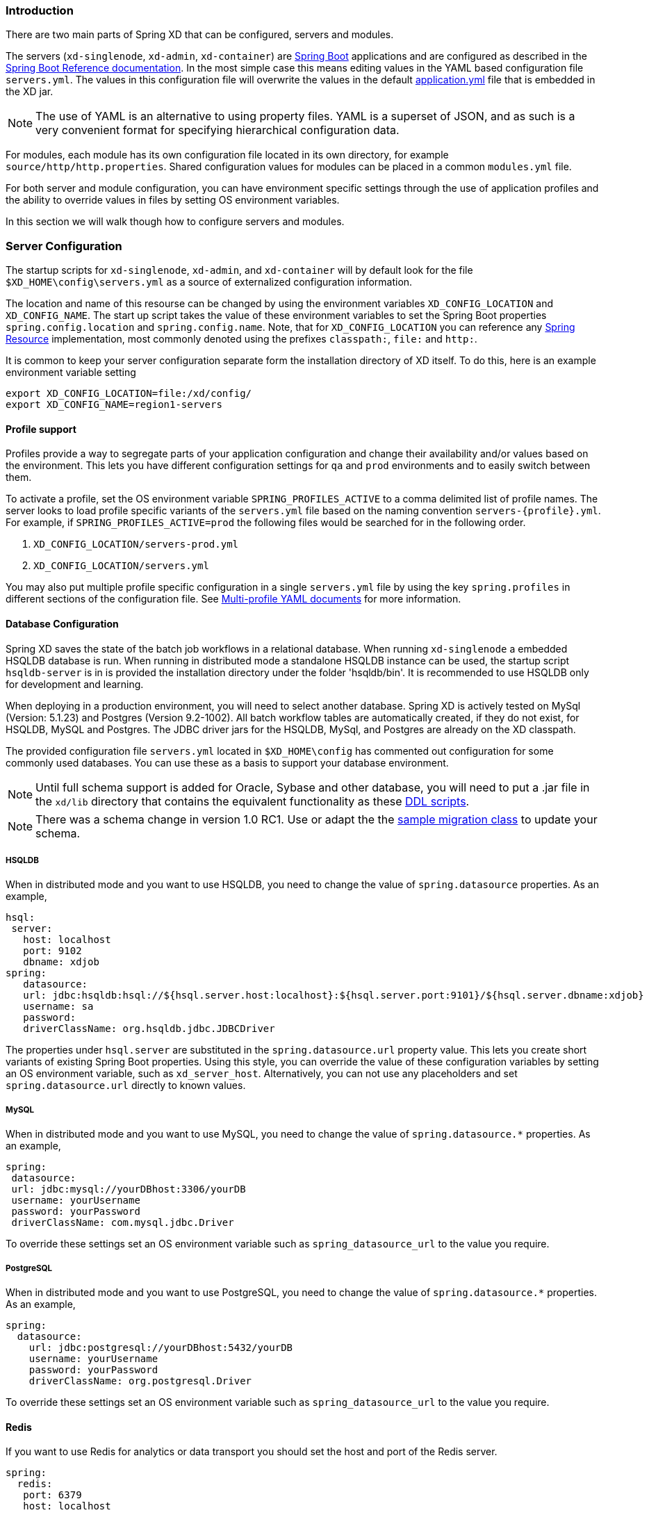 === Introduction

There are two main parts of Spring XD that can be configured, servers and modules.  

The servers (`xd-singlenode`, `xd-admin`, `xd-container`) are http://projects.spring.io/spring-boot/[Spring Boot] applications and are configured as described in the http://docs.spring.io/spring-boot/docs/1.0.1.RELEASE/reference/htmlsingle/[Spring Boot Reference documentation].  In the most simple case this means editing values in the YAML based configuration file `servers.yml`.  The values in this configuration file will overwrite the values in the default https://github.com/spring-projects/spring-xd/blob/master/spring-xd-dirt/src/main/resources/application.yml[application.yml] file that is embedded in the XD jar.

NOTE: The use of YAML is an alternative to using property files. YAML is a superset of JSON, and as such is a very convenient format for specifying hierarchical configuration data.

For modules, each module has its own configuration file located in its own directory, for example `source/http/http.properties`.  Shared configuration values for modules can be placed in a common `modules.yml` file.  

For both server and module configuration, you can have environment specific settings through the use of application profiles and the ability to override values in files by setting OS environment variables.  

In this section we will walk though how to configure servers and modules.

=== Server Configuration

The startup scripts for `xd-singlenode`, `xd-admin`, and `xd-container` will by default look for the file `$XD_HOME\config\servers.yml` as a source of externalized configuration information.  

The location and name of this resourse can be changed by using the environment variables `XD_CONFIG_LOCATION` and `XD_CONFIG_NAME`.  The start up script takes the value of these environment variables to set the Spring Boot properties `spring.config.location` and `spring.config.name`.  Note, that for `XD_CONFIG_LOCATION` you can reference any http://docs.spring.io/spring/docs/4.0.3.RELEASE/spring-framework-reference/htmlsingle/#resources[Spring Resource] implementation, most commonly denoted using the prefixes `classpath:`, `file:` and `http:`.

It is common to keep your server configuration separate form the installation directory of XD itself.  To do this, here is an example environment variable setting 

[source,bash]
----
export XD_CONFIG_LOCATION=file:/xd/config/
export XD_CONFIG_NAME=region1-servers
----

==== Profile support

Profiles provide a way to segregate parts of your application configuration and change their availability and/or values based on the environment.  This lets you have different configuration settings for `qa` and `prod` environments and to easily switch between them.

To activate a profile, set the OS environment variable `SPRING_PROFILES_ACTIVE` to a comma delimited list of profile names.  The server looks to load profile specific variants of the `servers.yml` file based on the naming convention `servers-{profile}.yml`.  For example, if `SPRING_PROFILES_ACTIVE=prod` the following files would be searched for in the following order.

. `XD_CONFIG_LOCATION/servers-prod.yml`
. `XD_CONFIG_LOCATION/servers.yml`

You may also put multiple profile specific configuration in a single `servers.yml` file by using the key `spring.profiles` in different sections of the configuration file.  See http://docs.spring.io/spring-boot/docs/1.0.1.RELEASE/reference/htmlsingle/#boot-features-external-config-multi-profile-yaml[Multi-profile YAML documents] for more information.

==== Database Configuration

Spring XD saves the state of the batch job workflows in a relational database.  When running `xd-singlenode` a embedded HSQLDB database is run.  When running in distributed mode a standalone HSQLDB instance can be used, the startup script `hsqldb-server` is in is provided the installation directory under the folder 'hsqldb/bin'.  It is recommended to use HSQLDB only for development and learning. 

When deploying in a production environment, you will need to select another database.  Spring XD is actively tested on MySql (Version: 5.1.23) and Postgres (Version 9.2-1002).  All batch workflow tables are automatically created, if they do not exist, for HSQLDB, MySQL and Postgres.  The JDBC driver jars for the HSQLDB, MySql, and Postgres are already on the XD classpath.

The provided configuration file `servers.yml` located in `$XD_HOME\config` has commented out configuration for some commonly used databases.  You can use these as a basis to support your database environment.

NOTE: Until full schema support is added for Oracle, Sybase and other database, you will need to put a .jar file in the `xd/lib` directory that contains the equivalent functionality as these https://github.com/spring-projects/spring-xd/tree/master/spring-xd-batch/src/main/resources/org/springframework/xd/batch/schema[DDL scripts].  

NOTE: There was a schema change in version 1.0 RC1.  Use or adapt the the https://gist.github.com/ilayaperumalg/3f379eb7f4527f6f6da4[sample migration class] to update your schema.


===== HSQLDB 

When in distributed mode and you want to use HSQLDB, you need to change the value of `spring.datasource` properties.  As an example, 

[source,yaml]
----
hsql:
 server:
   host: localhost
   port: 9102
   dbname: xdjob
spring:
   datasource:
   url: jdbc:hsqldb:hsql://${hsql.server.host:localhost}:${hsql.server.port:9101}/${hsql.server.dbname:xdjob}
   username: sa
   password:
   driverClassName: org.hsqldb.jdbc.JDBCDriver
----

The properties under `hsql.server` are substituted in the `spring.datasource.url` property value.  This lets you create short variants of existing Spring Boot properties.  Using this style, you can override the value of these configuration variables by setting an OS environment variable, such as `xd_server_host`.  Alternatively, you can not use any placeholders and set `spring.datasource.url` directly to known values. 

===== MySQL

When in distributed mode and you want to use MySQL, you need to change the value of `spring.datasource.*` properties.  As an example, 

[source,yaml]
----
spring:
 datasource:
 url: jdbc:mysql://yourDBhost:3306/yourDB
 username: yourUsername
 password: yourPassword
 driverClassName: com.mysql.jdbc.Driver
----

To override these settings set an OS environment variable such as `spring_datasource_url` to the value you require.


===== PostgreSQL

When in distributed mode and you want to use PostgreSQL, you need to change the value of `spring.datasource.*` properties.  As an example, 

[source,yaml]
----
spring:
  datasource:
    url: jdbc:postgresql://yourDBhost:5432/yourDB
    username: yourUsername
    password: yourPassword
    driverClassName: org.postgresql.Driver
----

To override these settings set an OS environment variable such as `spring_datasource_url` to the value you require.

==== Redis

If you want to use Redis for analytics or data transport you should set the host and port of the Redis server.

[source,yaml]
----
spring:
  redis:
   port: 6379
   host: localhost
----

To override these settings set an OS environment variable such as `spring_redis_port` to the value you require.

==== RabbitMQ

If you want to use RabbitMQ as a data transport use the following configuration setting

[source,yaml]
----
spring:
  rabbitmq:
   host: localhost
   port: 5672
   # addresses: foo,bar:15672,baz # (instead of host/port for HA/cluster)
   username: guest
   password: guest
   virtual_host: /
----

To override these settings set an OS environment variable such as `spring_rabbitmq_host` to the value you require.


In addition, the following default settings for the rabbit message bus can be modified in `servers.yml`...

[source,yaml]
----
  messagebus:
    rabbit:
      default:
        ackMode:                   AUTO  # <1>
        backOffInitialInterval:    1000  # <2>
        backOffMaxInterval:        10000 # <3>
        backOffMultiplier:         2.0   # <4>
        concurrency:               1     # <5>
        maxAttempts:               3     # <6>
        maxConcurrency:            1     # <7>
        prefix:                    xdbus. # <8>
        prefetch:                  1     # <9>
        replyHeaderPatterns:       STANDARD_REPLY_HEADERS,*   # <10>
        requestHeaderPatterns:     STANDARD_REQUEST_HEADERS,* # <11>
        requeue:                   true  # <12>
        transacted:                false # <13>
        txSize:                    1     # <14>
----

<1> AUTO (container acks), NONE (broker acks), MANUAL (consumer acks). Upper case only. Note: MANUAL requires specialized code in the consuming module and is unlikely to be used in an XD application. For more information, see http://docs.spring.io/spring-integration/reference/html/amqp.html#amqp-inbound-ack

<2> The time in milliseconds before retrying a failed message delivery

<3> The maximum time (ms) to wait between retries

<4> The back off multiplier (previous interval x multiplier = next interval)

<5> The minimum number of consumer threads receiving messages for a module

<6> The maximum number of delivery attempts

<7> The maximum number of consumer threads receiving messages for a module

<8> A prefix applied to all queues, exchanges so that policies (HA etc) can be applied

<9> The number of messages to prefetch for each consumer

<10> Determines which request headers will be transported

<11> Determines which reply headers will be transported

<12> Whether rejected messages will be requeued by default

<13> Whether the channel is to be transacted

<14> The number of messages to process between acks (when ack mode is AUTO).

==== Admin Server HTTP Port

The default HTTP port of the `xd-admin` server is 9393.  To change the value use the following configuration setting

[source,yaml]
----
server:
  port: 9876
----

==== Management Port

The XD servers provide general http://docs.spring.io/spring-boot/docs/current-SNAPSHOT/reference/htmlsingle/#production-ready-endpoints[health] and JMX exported http://docs.spring.io/spring-boot/docs/current-SNAPSHOT/reference/htmlsingle/#production-ready-jolokia[management] endpoints via Jolokia.  

By default the management and health endpoints are available on port 9393.  To change the value of the port use the following configuration setting.

[source,yaml]
----
management:
  port: 9876
----

You can also disable http management endpoints by setting the port value to -1.

By default JMX MBeans are exported.  You can disable JMX by setting `spring.jmx.enabled=false`.

The section on http://docs.spring.io/spring-boot/docs/current-SNAPSHOT/reference/htmlsingle/#production-ready-monitoring[Monitoring and management over HTTP] provides details on how to configure these endpoint.

==== Local transport

Local transport uses a http://docs.spring.io/spring-integration/docs/latest-ga/api/org/springframework/integration/channel/QueueChannel.html[QueueChannel] to pass data between modules.  There are a few properties you can configure on the QueueChannel

* `xd.local.transport.named.queueSize` - The capacity of the queue, the default value is `Integer.MAX_VALUE`
* `xd.local.transport.named.polling` - Messages that are buffered in a QueueChannel need to be polled to be consumed.  This property controls the fixed rate at which polling occurs.  The default value is 1000 ms.

=== Module Configuration

Modules are configured by placing property files in a nested directory structure based on their type and name.  The root of the nested directory structure is by default `XD_HOME/config/modules`.  This location can be customized by setting the OS environment variable `XD_MODULE_CONFIG_LOCATION`, similar to how the environment variable `XD_CONFIG_LOCATION` is used for configuring the server.

NOTE: The `XD_MODULE_CONFIG_LOCATION` can reference any http://docs.spring.io/spring/docs/4.0.3.RELEASE/spring-framework-reference/htmlsingle/#resources[Spring Resource] implementation, most commonly denoted using the prefixes `classpath:`, `file:` and `http:`.

As an example, if you wanted to configure the twittersearch module, you would create a file 
----
XD_MODULE_CONFIG_LOCATION\source\twittersearch\twittersearch.properties
----

and the contents of that file would be property names such as `consumerKey` and `consumerSecret`.

NOTE: You *do not* need to prefix these property names with a `source.twittersearch` prefix.

You can override the values in the module property file in various ways.  The following sources of properties are considered in the following order.

. Properties specified in the stream or job `DSL` definition
. Java System Properties
. OS environment variables.
. `XD_MODULE_CONFIG_LOCATION\<type>\<name>\<name>.properties` (including profile variants)
. Default values specified in module metadata (if available).

Values in `XD_MODULE_CONFIG_LOCATION\<type>\<name>\<name>.properties` can be property placeholder references to keys defined in another resource location.  By default the resource is the file `XD_MODULE_CONFIG_LOCATION\modules.yml`.  You can customize the name of the resource by using setting the OS environment variable `XD_MODULE_CONFIG_NAME` before running a server startup script.

The `modules.yml` file can be used to specify the values of keys that should be shared across different modules.  For example, it is common to use the same twitter developer credentials in both the twittersearch and twitterstream modules.  To avoid repeating the same credentials in two property files, you can use the following setup.

`modules.yml` contains

[source,yaml]
----
sharedConsumerKey: alsdjfqwopieur
sharedConsumerSecret: pqwieouralsdjkqwpo
sharedAccessToken: llixzchvpiawued
sharedAccessTokenSecret: ewoqirudhdsldke
----

and `XD_MODULE_CONFIG_LOCATION\source\twitterstream\twitterstream.properties` contains

----
consumerKey=${sharedConsumerKey}
consumerSecret=${sharedConsumerSecret}
accessToken=${sharedAccessToken}
accessTokenSecret=${sharedAccessTokenSecret}
----

and `XD_MODULE_CONFIG_LOCATION\source\twittersearch\twittersearch.properties` contains
----
consumerKey=${sharedConsumerKey}
consumerSecret=${sharedConsumerSecret}
----

==== Profiles

When resolving property file names, the server will look to load profile specific variants based on the naming convention `<name>-{profile}.properties`.  For example, if given the OS environment variable `spring_profiles_active=default,qa` the following configuration file names for the twittersearch module would be searched in this order

. `XD_MODULE_CONFIG_LOCATION\source\twittersearch\twittersearch.properties`
. `XD_MODULE_CONFIG_LOCATION\source\twittersearch\twittersearch-default.properties`
. `XD_MODULE_CONFIG_LOCATION\source\twittersearch\twittersearch-qa.properties`

Also, the shared module configuration file is refernced using profile variants, so given the OS environment variable `spring_profiles_active=default,qa` the following shared module configuration files would be searched for in this order

. `XD_MODULE_CONFIG_LOCATION\modules.yml`
. `XD_MODULE_CONFIG_LOCATION\modules-default.yml`
. `XD_MODULE_CONFIG_LOCATION\modules-qa.yml`

==== Batch Jobs or modules accessing JDBC

Another common case is access to a relational database from a job or the JDBC Sink module.

As an example, to provide the properties for the batch job `jdbchdfs` the file `XD_MODULE_CONFIG_LOCATION\job\jdbchdfs\jdbchdfs.properites` should contain
----
driverClass=org.hsqldb.jdbc.JDBCDriver
url=jdbc:hsqldb:mem:xd
username=sa
password=
----

A property file with the same keys, but likely different values would be located in `XD_MODULE_CONFIG_LOCATION\sink\jdbc\jdbc.properites`.

